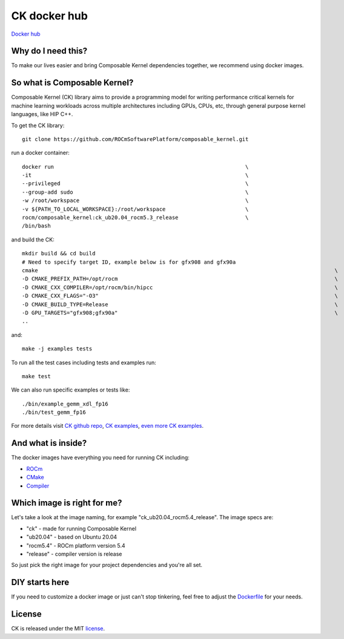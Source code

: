 ===================
CK docker hub
===================

`Docker hub <https://hub.docker.com/r/rocm/composable_kernel>`_

-------------------------------------
Why do I need this?
-------------------------------------

To make our lives easier and bring Composable Kernel dependencies together, we recommend using docker images.

-------------------------------------
So what is Composable Kernel?
-------------------------------------

Composable Kernel (CK) library aims to provide a programming model for writing performance critical kernels for machine learning workloads across multiple architectures including GPUs, CPUs, etc, through general purpose kernel languages, like HIP C++.

To get the CK library::

    git clone https://github.com/ROCmSoftwarePlatform/composable_kernel.git



run a docker container::

    docker run                                                            \
    -it                                                                   \
    --privileged                                                          \
    --group-add sudo                                                      \
    -w /root/workspace                                                    \
    -v ${PATH_TO_LOCAL_WORKSPACE}:/root/workspace                         \
    rocm/composable_kernel:ck_ub20.04_rocm5.3_release                     \
    /bin/bash

and build the CK::

    mkdir build && cd build
    # Need to specify target ID, example below is for gfx908 and gfx90a
    cmake                                                                                             \
    -D CMAKE_PREFIX_PATH=/opt/rocm                                                                    \
    -D CMAKE_CXX_COMPILER=/opt/rocm/bin/hipcc                                                         \
    -D CMAKE_CXX_FLAGS="-O3"                                                                          \
    -D CMAKE_BUILD_TYPE=Release                                                                       \
    -D GPU_TARGETS="gfx908;gfx90a"                                                                    \
    ..

and::

    make -j examples tests

To run all the test cases including tests and examples run::

    make test

We can also run specific examples or tests like::

    ./bin/example_gemm_xdl_fp16
    ./bin/test_gemm_fp16

For more details visit `CK github repo <https://github.com/ROCmSoftwarePlatform/composable_kernel>`_, `CK examples <https://github.com/ROCmSoftwarePlatform/composable_kernel/tree/develop/example)>`_, `even more CK examples <https://github.com/ROCmSoftwarePlatform/composable_kernel/tree/develop/client_example>`_.

-------------------------------------
And what is inside?
-------------------------------------

The docker images have everything you need for running CK including:

* `ROCm <https://www.amd.com/en/graphics/servers-solutions-rocm>`_
* `CMake <https://cmake.org/>`_
* `Compiler <https://github.com/RadeonOpenCompute/llvm-project>`_

-------------------------------------
Which image is right for me?
-------------------------------------

Let's take a look at the image naming, for example "ck_ub20.04_rocm5.4_release". The image specs are:

* "ck" - made for running Composable Kernel
* "ub20.04" - based on Ubuntu 20.04
* "rocm5.4" - ROCm platform version 5.4
* "release" - compiler version is release

So just pick the right image for your project dependencies and you're all set.

-------------------------------------
DIY starts here
-------------------------------------

If you need to customize a docker image or just can't stop tinkering, feel free to adjust the `Dockerfile <https://github.com/ROCmSoftwarePlatform/composable_kernel/blob/develop/Dockerfile>`_ for your needs.

-------------------------------------
License
-------------------------------------

CK is released under the MIT `license <https://github.com/ROCmSoftwarePlatform/composable_kernel/blob/develop/LICENSE>`_.
